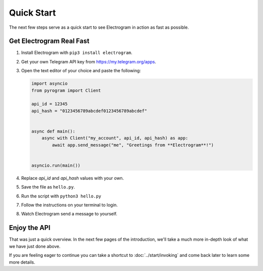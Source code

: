Quick Start
===========

The next few steps serve as a quick start to see Electrogram in action as fast as possible.

Get Electrogram Real Fast
-------------------------

1. Install Electrogram with ``pip3 install electrogram``.

2. Get your own Telegram API key from https://my.telegram.org/apps.

3.  Open the text editor of your choice and paste the following:

    .. code-block:: python

        import asyncio
        from pyrogram import Client

        api_id = 12345
        api_hash = "0123456789abcdef0123456789abcdef"


        async def main():
            async with Client("my_account", api_id, api_hash) as app:
                await app.send_message("me", "Greetings from **Electrogram**!")


        asyncio.run(main())

4. Replace *api_id* and *api_hash* values with your own.

5. Save the file as ``hello.py``.

6. Run the script with ``python3 hello.py``

7. Follow the instructions on your terminal to login.

8. Watch Electrogram send a message to yourself.

Enjoy the API
-------------

That was just a quick overview. In the next few pages of the introduction, we'll take a much more in-depth look of what
we have just done above.

If you are feeling eager to continue you can take a shortcut to :doc:`../start/invoking` and come back
later to learn some more details.

.. _community: https://t.me/AeonDiscussion
